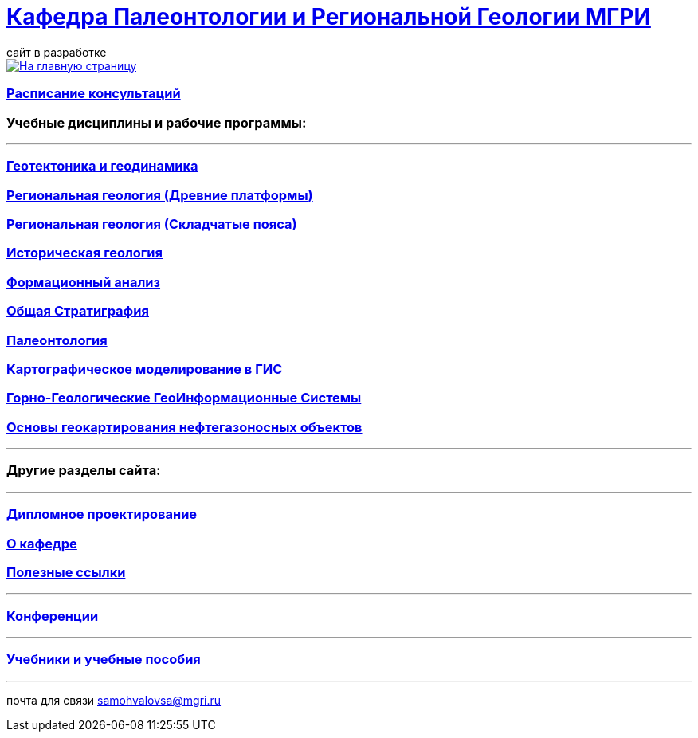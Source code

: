 = https://mgri-university.github.io/reggeo/index.html[Кафедра Палеонтологии и Региональной Геологии МГРИ]
сайт в разработке 
:imagesdir: images

[link=https://mgri-university.github.io/reggeo/index.html]
image::emb2010.jpg[На главную страницу] 

=== https://mgri-university.github.io/reggeo/raspisanie.html[Расписание консультаций]


=== Учебные дисциплины и рабочие программы:

''''
=== https://mgri-university.github.io/reggeo/geotektonika.html[Геотектоника и геодинамика]

=== https://mgri-university.github.io/reggeo/regiongeol-1.html[Региональная геология (Древние платформы)]

=== https://mgri-university.github.io/reggeo/regiongeol-2.html[Региональная геология (Складчатые пояса)]

=== https://mgri-university.github.io/reggeo/istgeol.html[Историческая геология]

=== https://mgri-university.github.io/reggeo/formanalis.html[Формационный анализ]

=== https://mgri-university.github.io/reggeo/stratigraphia.html[Общая Стратиграфия]

=== https://mgri-university.github.io/reggeo/paleontology.html[Палеонтология]

=== https://mgri-university.github.io/reggeo/GIS.html[Картографическое моделирование в ГИС]

=== https://mgri-university.github.io/reggeo/GGIS.html[Горно-Геологические ГеоИнформационные Системы]

=== https://mgri-university.github.io/reggeo/CartNeft.html[Основы геокартирования нефтегазоносных объектов]

//=== https://mgri-university.github.io/reggeo/kursovie.html[Курсовые работы (2 и 4 курсы)]

''''

=== Другие разделы сайта:

''''

=== https://mgri-university.github.io/reggeo/diploma.html[Дипломное проектирование]
//=== https://mgri-university.github.io/reggeo/archive.html[Архивные страницы за 2020,2021,2022 год]

=== https://mgri-university.github.io/reggeo/okafedre.html[О кафедре]

//=== https://vk.com/reggeomgri[Новости кафедры (страничка вконтакте)]

=== https://mgri-university.github.io/reggeo/references.html[Полезные ссылки]
''''
=== https://mgri-university.github.io/reggeo/conf.html[Конференции]
''''
//=== https://mgri-university.github.io/reggeo/translations.html[Видеозаписи за 2021, 2020 год]
=== https://mgri-university.github.io/reggeo/posobia.html[Учебники и учебные пособия]
''''
почта для связи samohvalovsa@mgri.ru


